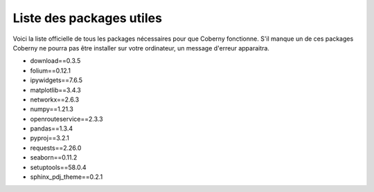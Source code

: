 Liste des packages utiles
===============================================================

Voici la liste officielle de tous les packages nécessaires pour que Coberny fonctionne. S'il manque un de ces packages Coberny ne pourra pas être installer sur votre ordinateur, un message d'erreur apparaitra. 
   
* download==0.3.5
* folium==0.12.1
* ipywidgets==7.6.5
* matplotlib==3.4.3
* networkx==2.6.3
* numpy==1.21.3
* openrouteservice==2.3.3
* pandas==1.3.4
* pyproj==3.2.1
* requests==2.26.0
* seaborn==0.11.2
* setuptools==58.0.4
* sphinx_pdj_theme==0.2.1
